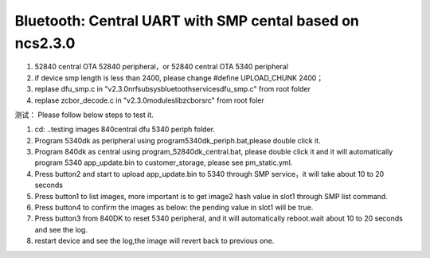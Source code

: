 .. _central_smp:

Bluetooth: Central UART with SMP cental based on ncs2.3.0
#######################
1. 52840 central OTA 52840 peripheral，or 52840 central OTA  5340 peripheral
2. if device smp length is less than 2400, please change #define UPLOAD_CHUNK		2400；
3. replase dfu_smp.c in "v2.3.0\nrf\subsys\bluetooth\services\dfu_smp.c"  from root folder
4. replase zcbor_decode.c  in "v2.3.0\modules\lib\zcbor\src"   from root foler

测试：
Please follow below steps to test it.

1.	cd: ..\testing images 840central dfu 5340 periph folder.
2.	Program 5340dk as peripheral using program5340dk_periph.bat,please double click it.
3.	Program 840dk as central using program_52840dk_central.bat, please double click it and it will automatically program 5340 app_update.bin to customer_storage, please see pm_static.yml.
4.	Press button2 and start to upload app_update.bin to 5340 through SMP service，it will take about 10 to 20 seconds
5.	Press button1 to list images, more important is to get image2 hash value in slot1 through SMP list command.
6.	Press button4 to confirm the images as below: the pending value in slot1 will be true.
7.	Press button3 from 840DK to reset 5340 peripheral, and it will automatically reboot.wait about 10 to 20 seconds and see the log.
8.  restart device and see the log,the image will revert back to previous one.



